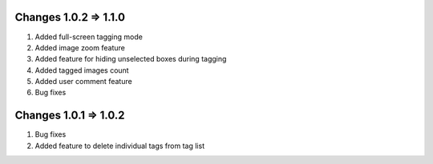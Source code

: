 Changes 1.0.2 => 1.1.0
============

1. Added full-screen tagging mode

2. Added image zoom feature

3. Added feature for hiding unselected boxes during tagging

4. Added tagged images count

5. Added user comment feature 

6. Bug fixes


Changes 1.0.1 => 1.0.2
============

1. Bug fixes

2. Added feature to delete individual tags from tag list

